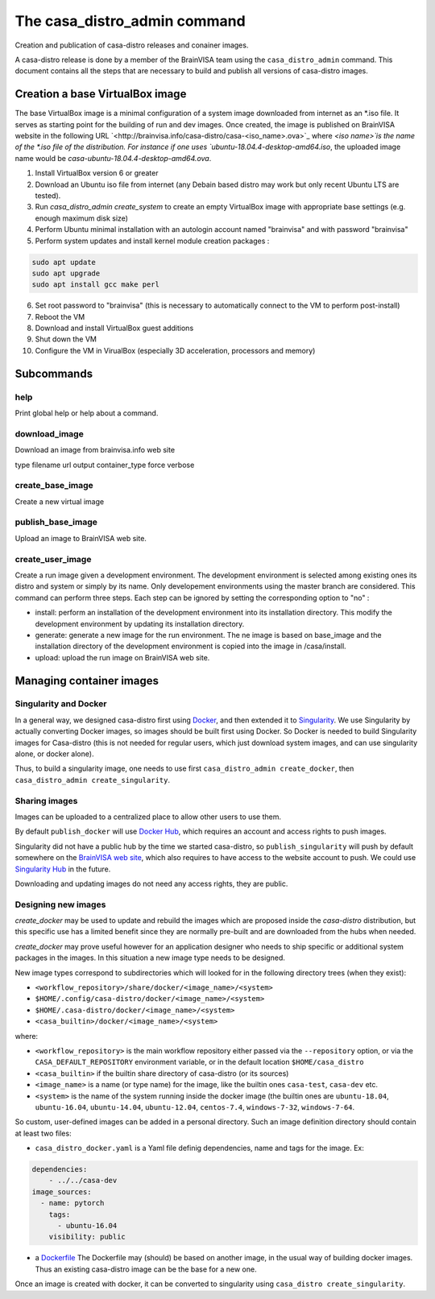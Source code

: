 =============================
The casa_distro_admin command
=============================

Creation and publication of casa-distro releases and conainer images.

A casa-distro release is done by a member of the BrainVISA team using the ``casa_distro_admin`` command. This document contains all the steps that are necessary to build and publish all versions of casa-distro images.

Creation a base VirtualBox image
================================

The base VirtualBox image is a minimal configuration of a system image downloaded from internet as an *.iso file. It serves as starting point for the building of run and dev images. Once created, the image is published on BrainVISA website in the following URL `<http://brainvisa.info/casa-distro/casa-<iso_name>.ova>`_ where `<iso name>̀ is the name of the *.iso file of the distribution. For instance if one uses `ubuntu-18.04.4-desktop-amd64.iso`, the uploaded image name would be `casa-ubuntu-18.04.4-desktop-amd64.ova`.

1) Install VirtualBox version 6 or greater
2) Download an Ubuntu iso file from internet (any Debain based distro may work but only recent Ubuntu LTS are tested).
3) Run `casa_distro_admin create_system` to create an empty VirtualBox image with appropriate base settings (e.g. enough maximum disk size)
4) Perform Ubuntu minimal installation with an autologin account named "brainvisa" and with password "brainvisa"
5) Perform system updates and install kernel module creation packages :

.. code::

    sudo apt update
    sudo apt upgrade
    sudo apt install gcc make perl

6) Set root password to "brainvisa" (this is necessary to automatically connect to the VM to perform post-install)
7) Reboot the VM
8) Download and install VirtualBox guest additions
9) Shut down the VM
10) Configure the VM in VirualBox (especially 3D acceleration, processors and memory)



Subcommands
===========

help
----
Print global help or help about a command.


download_image
--------------

Download an image from brainvisa.info web site

type
filename
url
output
container_type
force
verbose


create_base_image
-----------------

Create a new virtual image

publish_base_image
------------------

Upload an image to BrainVISA web site.

create_user_image
-----------------

Create a run image given a development environment.
The development environment is selected among existing ones its
distro and system or simply by its name. Only developement environments
using the master branch are considered.
This command can perform three steps. Each step can be ignored by setting
the corresponding option to "no" :

- install: perform an installation of the development environment into its installation directory. This modify the development environment by updating its installation directory.

- generate: generate a new image for the run environment. The ne image is based on base_image and the installation directory of the development environment is copied into the image in /casa/install.

- upload: upload the run image on BrainVISA web site.


Managing container images
=========================

Singularity and Docker
----------------------

In a general way, we designed casa-distro first using `Docker <https://www.docker.com>`_, and then extended it to `Singularity <https://www.sylabs.io/>`_. We use Singularity by actually converting Docker images, so images should be built first using Docker. So Docker is needed to build Singularity images for Casa-distro (this is not needed for regular users, which just download system images, and can use singularity alone, or docker alone).

Thus, to build a singularity image, one needs to use first ``casa_distro_admin create_docker``, then ``casa_distro_admin create_singularity``.

Sharing images
--------------

Images can be uploaded to a centralized place to allow other users to use them.

By default ``publish_docker`` will use `Docker Hub <https://hub.docker.com/>`_, which requires an account and access rights to push images.

Singularity did not have a public hub by the time we started casa-distro, so ``publish_singularity`` will push by default somewhere on the `BrainVISA web site <http://brainvisa.info>`_, which also requires to have access to the website account to push. We could use `Singularity Hub <https://singularity-hub.org/>`_ in the future.

Downloading and updating images do not need any access rights, they are public.

Designing new images
--------------------

*create_docker* may be used to update and rebuild the images which are proposed inside the *casa-distro* distribution, but this specific use has a limited benefit since they are normally pre-built and are downloaded from the hubs when needed.

*create_docker* may prove useful however for an application designer who needs to ship specific or additional system packages in the images. In this situation a new image type needs to be designed.

New image types correspond to subdirectories which will looked for in the following directory trees (when they exist):

* ``<workflow_repository>/share/docker/<image_name>/<system>``
* ``$HOME/.config/casa-distro/docker/<image_name>/<system>``
* ``$HOME/.casa-distro/docker/<image_name>/<system>``
* ``<casa_builtin>/docker/<image_name>/<system>``

where:

* ``<workflow_repository>`` is the main workflow repository either passed via the ``--repository`` option, or via the ``CASA_DEFAULT_REPOSITORY`` environment variable, or in the default location ``$HOME/casa_distro``
* ``<casa_builtin>`` if the builtin share directory of casa-distro (or its sources)
* ``<image_name>`` is a name (or type name) for the image, like the builtin ones ``casa-test``, ``casa-dev`` etc.
* ``<system>`` is the name of the system running inside the docker image (the builtin ones are ``ubuntu-18.04``, ``ubuntu-16.04``, ``ubuntu-14.04``, ``ubuntu-12.04``, ``centos-7.4``, ``windows-7-32``, ``windows-7-64``.

So custom, user-defined images can be added in a personal directory.
Such an image definition directory should contain at least two files:

* ``casa_distro_docker.yaml`` is a Yaml file definig dependencies, name and tags for the image. Ex:

.. code-block:: yaml

    dependencies:
        - ../../casa-dev
    image_sources:
      - name: pytorch
        tags:
          - ubuntu-16.04
        visibility: public

* a `Dockerfile <https://docs.docker.com/engine/reference/builder/>`_
  The Dockerfile may (should) be based on another image, in the usual way of building docker images. Thus an existing casa-distro image can be the base for a new one.

Once an image is created with docker, it can be converted to singularity using ``casa_distro create_singularity``.
